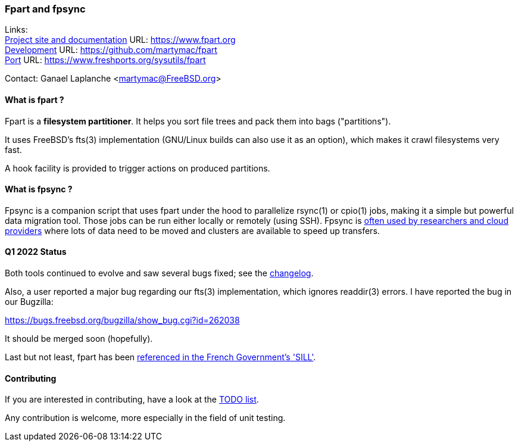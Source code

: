 === Fpart and fpsync

Links: +
link:https://www.fpart.org[Project site and documentation] URL: link:https://www.fpart.org[https://www.fpart.org] +
link:https://github.com/martymac/fpart[Development] URL: link:https://github.com/martymac/fpart[https://github.com/martymac/fpart] +
link:https://www.freshports.org/sysutils/fpart[Port] URL: link:https://www.freshports.org/sysutils/fpart[https://www.freshports.org/sysutils/fpart]

Contact: Ganael Laplanche <martymac@FreeBSD.org>

==== What is fpart ?

Fpart is a *filesystem partitioner*. It helps you sort file trees and pack them into bags ("partitions").

It uses FreeBSD's fts(3) implementation (GNU/Linux builds can also use it as an option), which makes it crawl filesystems very fast.

A hook facility is provided to trigger actions on produced partitions.

==== What is fpsync ?

Fpsync is a companion script that uses fpart under the hood to parallelize rsync(1) or cpio(1) jobs, making it a simple but powerful data migration tool. Those jobs can be run either locally or remotely (using SSH). Fpsync is link:https://www.fpart.org/links/[often used by researchers and cloud providers] where lots of data need to be moved and clusters are available to speed up transfers.

==== Q1 2022 Status

Both tools continued to evolve and saw several bugs fixed; see the link:https://www.fpart.org/changelog/[changelog].

Also, a user reported a major bug regarding our fts(3) implementation, which ignores readdir(3) errors. I have reported the bug in our Bugzilla:

link:https://bugs.freebsd.org/bugzilla/show_bug.cgi?id=262038[https://bugs.freebsd.org/bugzilla/show_bug.cgi?id=262038]

It should be merged soon (hopefully).

Last but not least, fpart has been link:https://sill.etalab.gouv.fr/fr/software?id=229[referenced in the French Government's 'SILL'].

==== Contributing

If you are interested in contributing, have a look at the link:https://github.com/martymac/fpart/blob/master/TODO[TODO list].

Any contribution is welcome, more especially in the field of unit testing.
